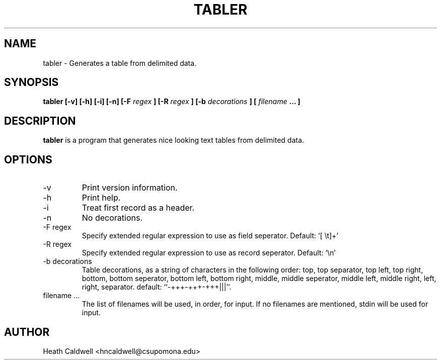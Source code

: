 .TH TABLER 1 "JUNE 2007" tabler "User Commands"

.SH NAME
tabler \- Generates a table from delimited data.

.SH SYNOPSIS
.B tabler [-v] [-h] [-i] [-n] [-F 
.I regex
.B ] [-R 
.I regex
.B ] [-b 
.I decorations
.B ] [
.I filename 
.B ... ]

.SH DESCRIPTION
.B tabler
is a program that generates nice looking text tables from delimited data.

.SH OPTIONS
.IP -v
Print version information.
.IP -h
Print help.
.IP -i
Treat first record as a header.
.IP -n
No decorations.
.IP "-F regex"
Specify extended regular expression to use as field seperator.
Default: `[ \\t]+'
.IP "-R regex"
Specify extended regular expression to use as record seperator.
Default: `\\n'
.IP "-b decorations"
Table decorations, as a string of characters in the following order:
top, top separator, top left, top right, bottom, bottom seperator,
bottom left, bottom right, middle, middle seperator, middle left,
middle right, left, right, separator.
default:  ``-+++-+++-+++|||''.
.IP "filename ..."
The list of filenames will be used, in order, for input.
If no filenames are mentioned, stdin will be used for input.

.SH AUTHOR
Heath Caldwell <hncaldwell@csupomona.edu>
